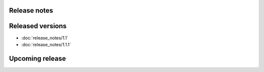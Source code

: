 Release notes
====

Released versions
====

* :doc:`release_notes/1.1`
* :doc:`release_notes/1.1.1`

Upcoming release
====


